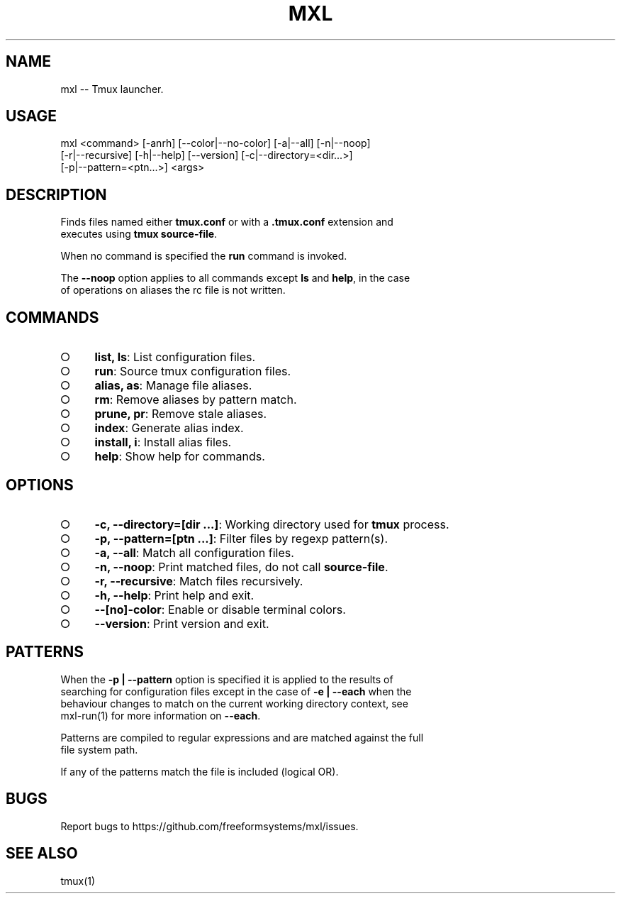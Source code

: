 .TH "MXL" "1" "July 2015" "mxl 0.5.47" "User Commands"
.SH "NAME"
mxl -- Tmux launcher.
.SH "USAGE"

.SP
mxl <command> [\-anrh] [\-\-color|\-\-no\-color] [\-a|\-\-all] [\-n|\-\-noop]
.br
    [\-r|\-\-recursive] [\-h|\-\-help] [\-\-version] [\-c|\-\-directory=<dir...>]
.br
    [\-p|\-\-pattern=<ptn...>] <args>
.SH "DESCRIPTION"
.PP
Finds files named either \fBtmux.conf\fR or with a \fB.tmux.conf\fR extension and 
.br
executes using \fBtmux source\-file\fR.
.PP
When no command is specified the \fBrun\fR command is invoked.
.PP
The \fB\-\-noop\fR option applies to all commands except \fBls\fR and \fBhelp\fR, in the case 
.br
of operations on aliases the rc file is not written.
.SH "COMMANDS"
.BL
.IP "\[ci]" 4
\fBlist, ls\fR: List configuration files.
.IP "\[ci]" 4
\fBrun\fR: Source tmux configuration files.
.IP "\[ci]" 4
\fBalias, as\fR: Manage file aliases.
.IP "\[ci]" 4
\fBrm\fR: Remove aliases by pattern match.
.IP "\[ci]" 4
\fBprune, pr\fR: Remove stale aliases.
.IP "\[ci]" 4
\fBindex\fR: Generate alias index.
.IP "\[ci]" 4
\fBinstall, i\fR: Install alias files.
.IP "\[ci]" 4
\fBhelp\fR: Show help for commands.
.EL
.SH "OPTIONS"
.BL
.IP "\[ci]" 4
\fB\-c, \-\-directory=[dir ...]\fR: Working directory used for \fBtmux\fR process.
.IP "\[ci]" 4
\fB\-p, \-\-pattern=[ptn ...]\fR: Filter files by regexp pattern(s).
.IP "\[ci]" 4
\fB\-a, \-\-all\fR: Match all configuration files.
.IP "\[ci]" 4
\fB\-n, \-\-noop\fR: Print matched files, do not call \fBsource\-file\fR.
.IP "\[ci]" 4
\fB\-r, \-\-recursive\fR: Match files recursively.
.IP "\[ci]" 4
\fB\-h, \-\-help\fR: Print help and exit.
.IP "\[ci]" 4
\fB\-\-[no]\-color\fR: Enable or disable terminal colors.
.IP "\[ci]" 4
\fB\-\-version\fR: Print version and exit.
.EL
.SH "PATTERNS"
.PP
When the \fB\-p | \-\-pattern\fR option is specified it is applied to the results of 
.br
searching for configuration files except in the case of \fB\-e | \-\-each\fR when the 
.br
behaviour changes to match on the current working directory context, see 
.br
mxl\-run(1) for more information on \fB\-\-each\fR.
.PP
Patterns are compiled to regular expressions and are matched against the full 
.br
file system path.
.PP
If any of the patterns match the file is included (logical OR).
.SH "BUGS"
.PP
Report bugs to https://github.com/freeformsystems/mxl/issues.
.SH "SEE ALSO"
.PP
tmux(1)

